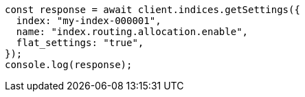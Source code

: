 // This file is autogenerated, DO NOT EDIT
// Use `node scripts/generate-docs-examples.js` to generate the docs examples

[source, js]
----
const response = await client.indices.getSettings({
  index: "my-index-000001",
  name: "index.routing.allocation.enable",
  flat_settings: "true",
});
console.log(response);
----
